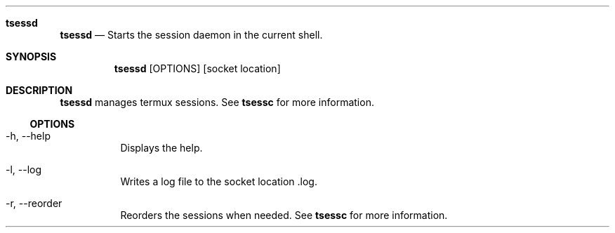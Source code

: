 .Dd $Mdocdate$
.Dt TSESSD(1)
.Sh tsessd
.Nm tsessd
.Nd Starts the session daemon in the current shell.
.Sh SYNOPSIS
.Nm tsessd
.Op OPTIONS
.Op socket location
.Sh DESCRIPTION
.Nm tsessd
manages termux sessions. See
.Nm tsessc
for more information.

.Ss OPTIONS
.Bl -tag -width Ds
.It -h, --help
Displays the help.
.It -l, --log
Writes a log file to the socket location .log.
.It -r, --reorder
Reorders the sessions when needed. See
.Nm tsessc
for more information.
.EL


